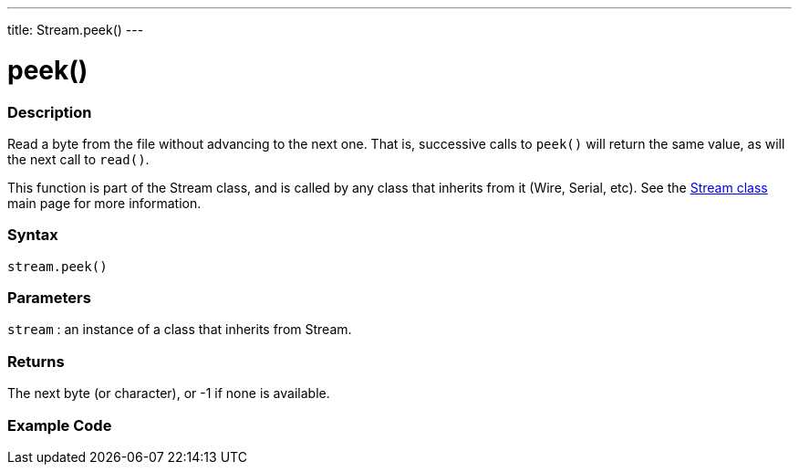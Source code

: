 ---
title: Stream.peek()
---




= peek()


// OVERVIEW SECTION STARTS
[#overview]
--

[float]
=== Description
Read a byte from the file without advancing to the next one. That is, successive calls to `peek()` will return the same value, as will the next call to `read()`.

This function is part of the Stream class, and is called by any class that inherits from it (Wire, Serial, etc). See the link:/reference/en/language/functions/communication/stream/[Stream class] main page for more information.
[%hardbreaks]


[float]
=== Syntax
`stream.peek()`


[float]
=== Parameters
`stream` : an instance of a class that inherits from Stream.

[float]
=== Returns
The next byte (or character), or -1 if none is available.

--
// OVERVIEW SECTION ENDS




// HOW TO USE SECTION STARTS
[#howtouse]
--

[float]
=== Example Code
// Describe what the example code is all about and add relevant code   ►►►►► THIS SECTION IS MANDATORY ◄◄◄◄◄

--
// HOW TO USE SECTION ENDS
